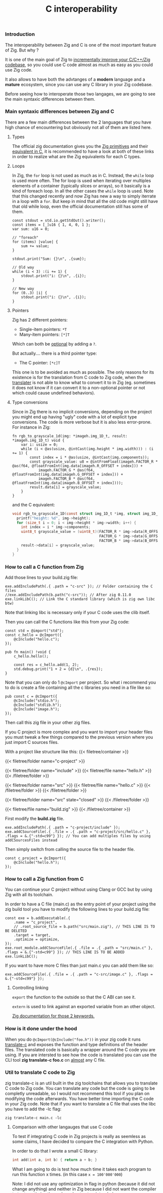 #+title: C interoperability
#+weight: 12

*** Introduction
The interoperability between Zig and C is one of the most important feature of Zig. But why ?

It is one of the main goal of Zig to [[https://ziglang.org/][incrementally improve your C/C++/Zig codebase]], so you could use C code almost as much as easy as you could use Zig code.

It also allows to have both the advtanges of a *modern* language and a *mature* ecosystem, since you can use any C library in your Zig codebase.

Before seeing how to interoperate those two langages, we are going to see the main syntaxic differences between them.

*** Main syntaxic differences between Zig and C
There are a few main differences between the 2 languages that you have high chance of encountering but obviously not all of them are listed here.

**** Types
The official zig documentation gives you the [[https://ziglang.org/documentation/master/#Primitive-Types][Zig primitives]] and their [[https://ziglang.org/documentation/master/#C-Type-Primitives][equivalent in C]], it is recommended to have a look at both of these links in order to realize what are the Zig equivalents for each C types.

**** Loops
In Zig, the =for= loop is not used as much as in C. Instead, the =while= loop is used more often. The for loop is used when iterating over multiples elements of a container (typically slices or arrays), so it basically is a kind of foreach loop. In all the other cases the =while= loop is used. 
Note that this changed recently and now Zig has new a way to simply iterrate in a loop with a =for=. But keep in mind that all the old code might still have that old while loop, even the official documentation still has some of them.

#+begin_src zig :imports '(std) :main 'yes :testsuite 'no
  const stdout = std.io.getStdOut().writer();
  const items = [_]u16 { 1, 4, 0, 1 };
  var sum: u16 = 0;

  // "foreach"
  for (items) |value| {
      sum += value;
  }

  stdout.print("Sum: {}\n", .{sum});

  // Old way
  while (i < 3) :(i += 1) {
      stdout.print("i: {}\n", .{i});
  }

  // New way
  for (0..3) |i| {
      stdout.print("i: {}\n", .{i});
  }
#+end_src

**** Pointers
Zig has 2 different pointers:
- Single-item pointers: =*T=
- Many-item pointers: =[*]T=
Which can both be [[https://ziglang.org/documentation/master/#Optional-Pointers][optional]] by adding a =?=.

But actually.... there is a third pointer type:
- The C pointer: =[*c]T=
This one is to be avoided as much as possible. The only reasons for its existence is for the translation from C code to Zig code, when the [[https://zig.guide/working-with-c/translate-c/][translater]] is not able to know what to convert it to in Zig (eg. sometimes it does not know if it can convert it to a non-optional pointer or not which could cause undefined behaviors).

**** Type conversions
Since in Zig there is no implicit conversions, depending on the project you might end up having "ugly" code with a lot of explicit type conversions. The code is more verbose but it is also less error-prone.
For instance in Zig:
#+begin_src zig
  fn rgb_to_grayscale_1d(img: *imageh.img_1D_t, result: *imageh.img_1D_t) void {
      var i: usize = 0;
      while (i < @as(usize, @intCast(img.height * img.width))) : (i += 1) {
          const index = i * @as(usize, @intCast(img.components));
          const grayscale_value: u8 = @intFromFloat(imageh.FACTOR_R * @as(f64, @floatFromInt(img.data[imageh.R_OFFSET + index])) +
              imageh.FACTOR_G * @as(f64, @floatFromInt(img.data[imageh.G_OFFSET + index])) +
              imageh.FACTOR_B * @as(f64, @floatFromInt(img.data[imageh.B_OFFSET + index])));
          result.data[i] = grayscale_value;
      }
  }
#+end_src
and the C equivalent:
#+begin_src c
  void rgb_to_grayscale_1D(const struct img_1D_t *img, struct img_1D_t *result) {
    printf("height: %d", img->height);
    for (size_t i = 0; i < img->height * img->width; i++) {
      int index = i * img->components;
      uint8_t grayscale_value = (uint8_t)(FACTOR_R * img->data[R_OFFSET] +
                                          FACTOR_G * img->data[G_OFFSET] +
                                          FACTOR_B * img->data[B_OFFSET]);
      result->data[i] = grayscale_value;
    }
  }
#+end_src


*** How to call a C function from Zig
Add those lines to your build.zig file:
#+begin_src zig
  exe.addIncludePath(.{ .path = "c-src" }); // Folder containing the C files
  //exe.addIncludePath(b.path("c-src")); // After zig 0.11.0
  exe.linkLibC(); // Link the C standard library (which is zig own libc btw)
  #+end_src

  Note that linking libc is necessary only if your C code uses the clib itself.
  
  Then you can call the C functions like this from your Zig code:
#+begin_src zig
  const std = @import("std");
  const c_hello = @cImport({
      @cInclude("hello.c");
  });
  
  pub fn main() !void {
      c_hello.hello();
  
      const res = c_hello.add(1, 2);
      std.debug.print("1 + 2 = {d}\n", .{res});
  }
#+end_src
Note that you can only do 1 =@cImport= per project. So what i recommend you to do is create a file containing all the c libraries you need in a file like so:
#+begin_src zig
        pub const c = @cImport({
            @cInclude("stdio.h");
            @cInclude("stdlib.h");
            @cInclude("image.h");
        });
#+end_src
Then call this zig file in your other zig files.

If you C project is more complex and you want to import your header files you must tweak a few things compared to the previous version where you just import C sources files.

With a project like structure like this:
{{< filetree/container >}}

  {{< filetree/folder name="c-project" >}}

    {{< filetree/folder name="include" >}}
      {{< filetree/file name="hello.h" >}}
    {{< /filetree/folder >}}

    {{< filetree/folder name="src" >}}
      {{< filetree/file name="hello.c" >}}
    {{< /filetree/folder >}}
  {{< /filetree/folder >}}

  {{< filetree/folder name="src" state="closed" >}}
  {{< /filetree/folder >}}

  {{< filetree/file name="build.zig" >}}
{{< /filetree/container >}}

First modify the **build.zig** file.

#+begin_src zig
  exe.addIncludePath(.{ .path = "c-project/include" });
  exe.addCSourceFile(.{ .file = .{ .path = "c-project/src/hello.c" }, .flags = &.{"-std=c99"} }); // You can add multiples files by using addCSourcesFiles instead
#+end_src

Then simply switch from calling the source file to the header file.
#+begin_src zig
  const c_project = @cImport({
      @cInclude("hello.h");
  });
#+end_src

*** How to call a Zig function from C
You can continue your C project without using Clang or GCC but by using Zig with all its toolchain.

In order to have a C file (main.c) as the entry point of your project using the zig build tool you have to modify the following lines to your build.zig file:
#+begin_src zig
  const exe = b.addExecutable(.{
      .name = "c_project",
      // .root_source_file = b.path("src/main.zig"), // THIS LINE IS TO BE DELETED
      .target = target,
      .optimize = optimize,
  });
  exe.root_module.addCSourceFile(.{ .file = .{ .path = "src/main.c" }, .flags = &.{"-std=c99"} }); // THIS LINE IS TO BE ADDED
  exe.linkLibC();
#+end_src

If you want to have more C files than just main.c you can add them like so:
#+begin_src zig
  exe.addCSourceFile(.{ .file = .{ .path = "c-src/image.c" }, .flags = &.{"-std=c99"} });
#+end_src

**** Controlling linking
=export= the function to the outside so that the C ABI can see it.

=extern= is used to link against an exported variable from an other object.

[[https://ziglang.org/documentation/master/#Variables][Zig documentation for those 2 keywords.]]

*** How is it done under the hood
When you do =@cImport(@cInclude("foo.h"))= in your zig code it runs [[https://ziglang.org/documentation/master/#C-Translation-CLI][translate-c]] and exposes the function and type definitions of the header files. The translated code is basically a wrapper around the C code you are using. If you are intersted to see how the code is translated you can use the CLI tool **zig translate-c foo.c** on [[https://ziglang.org/documentation/master/#Translation-failures][almost]] any C file.

*** Util to translate C code to Zig
zig translate-c is an util built in the zig toolchains that allows you to translate C code to Zig code.
You can translate any code but the code is going to be completly unreadable, so I would not recommend this tool if you plan on modifying the code afterwards.
You have better time importing the C code in your Zig code.
Note that if you want to translate a C file that uses the libc you have to add the -lc flag:
#+begin_src shell
  zig translate-c main.c -lc
#+end_src

**** Comparison with other langauges that use C code
To test if integrating C code in Zig projects is really as seemless as some claims, I have decided to compare the C integration with Python.

In order to do that I wrote a small C library:
#+begin_src c
  int add(int a, int b) { return a + b; }
#+end_src

What I am going to do is test how much time it takes each program to run this function x times. (in this case =x = 100'000'000=)

Note: I did not use any optimization in flag in python (because it did not change anything) and neither in Zig because I did not want the compiler to try to optimize the code and not act as intended.

Then in order to compare the 2 languages I wrote 4 programs:

1: Zig code that has and add function implementation in Zig
#+begin_src zig
  const std = @import("std");
  
  fn add(a: u32, b: u32) u32 {
      return a + b;
  }
  
  pub fn main() !void {
      var i: usize = 0;
      while (i < 100000000) : (i += 1) {
          _ = add(3, 7);
      }
      std.debug.print("done\n", .{});
  }
#+end_src
*Result:* ~0.38sec

2: Vanilla Python code that has and add function implementation in Python
#+begin_src python
  def add(a, b):
      return a + b
  
  
  for i in range(100000000):
      add(3, 7)
  print("done!")
#+end_src
*Result:* ~10sec

3: Zig code that imports the C library
#+begin_src zig
  const std = @import("std");
  pub const c = @cImport({
      @cInclude("mylib.c");
  });
  
  pub fn main() !void {
      var i: usize = 0;
      while (i < 100000000) : (i += 1) {
          _ = c.add(3, 7);
      }
      std.debug.print("done!\n", .{});
  }
#+end_src
*Result:* ~0.41sec

4: Python code that imports the C library
#+begin_src python
  import ctypes
  
  mylib = ctypes.CDLL('./mylib.so')
  
  mylib.add.argtypes = (ctypes.c_int, ctypes.c_int)
  mylib.add.restype = ctypes.c_int
  
  for i in range(100000000):
      result = mylib.add(3, 4)
  
  print("Result of last addition:", result)
#+end_src
*Result:* ~50sec

***** Conclusion
First thing that we notice immediately is how much faster the Zig code is compared to the Python code. This is not surprising since Zig is a compiled language and Python is an interpreted language.

The second interesting thing is that the two Zig codes dont vary that much (if they even do) compared to the two python codes which have a 5x ratio. This is interesting because it shows that the overhead of calling a C function from Zig is not that big.

Calling C code from Python implies an overhead that can become quite big depending on the situations. There is a [[https://pythonspeed.com/articles/python-extension-performance/][great article]] if you want to dig deeper into the reasons why, but to summarize it comes down to two factors: the function call overhead and the (de)serialization overhead. In order to reduce as much as possible those overheads try to call as little times as possible C function and avoid returning or passing large number of data.

We can conclude that calling C code from Zig is really seemless, because both respects the C ABI, making the interoperability very easy.

Note that for some unkown reason yet my LSP becomes very slow when working in a Zig project with C files and sometimes crashes. I have to investigate this further. (ZLS 0.12.0 inside Neovim)

Sources:
- https://ziglang.org/documentation/master/#C-Pointers
- https://ziglang.org/documentation/master/#C-Type-Primitives
- https://zig.news/sobeston/using-zig-and-translate-c-to-understand-weird-c-code-4f8
- https://mtlynch.io/notes/zig-call-c-simple/
- https://ziglang.org/documentation/master/#cImport-vs-translate-c
